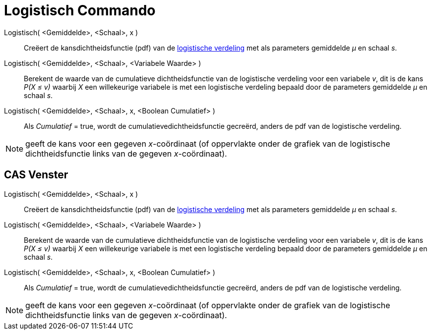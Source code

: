 = Logistisch Commando
:page-en: commands/Logistic_Command
ifdef::env-github[:imagesdir: /nl/modules/ROOT/assets/images]

Logistisch( <Gemiddelde>, <Schaal>, x )::
  Creëert de kansdichtheidsfunctie (pdf) van de http://en.wikipedia.org/wiki/Logistic_distribution[logistische
  verdeling] met als parameters gemiddelde _μ_ en schaal _s_.
Logistisch( <Gemiddelde>, <Schaal>, <Variabele Waarde> )::
  Berekent de waarde van de cumulatieve dichtheidsfunctie van de logistische verdeling voor een variabele _v_, dit is de
  kans _P(X ≤ v)_ waarbij _X_ een willekeurige variabele is met een logistische verdeling bepaald door de parameters
  gemiddelde _μ_ en schaal _s_.
Logistisch( <Gemiddelde>, <Schaal>, x, <Boolean Cumulatief> )::
  Als _Cumulatief_ = true, wordt de cumulatievedichtheidsfunctie gecreërd, anders de pdf van de logistische verdeling.

[NOTE]
====

geeft de kans voor een gegeven _x_-coördinaat (of oppervlakte onder de grafiek van de logistische dichtheidsfunctie
links van de gegeven _x_-coördinaat).

====

== CAS Venster

Logistisch( <Gemiddelde>, <Schaal>, x )::
  Creëert de kansdichtheidsfunctie (pdf) van de http://en.wikipedia.org/wiki/Logistic_distribution[logistische
  verdeling] met als parameters gemiddelde _μ_ en schaal _s_.
Logistisch( <Gemiddelde>, <Schaal>, <Variabele Waarde> )::
  Berekent de waarde van de cumulatieve dichtheidsfunctie van de logistische verdeling voor een variabele _v_, dit is de
  kans _P(X ≤ v)_ waarbij _X_ een willekeurige variabele is met een logistische verdeling bepaald door de parameters
  gemiddelde _μ_ en schaal _s_.
Logistisch( <Gemiddelde>, <Schaal>, x, <Boolean Cumulatief> )::
  Als _Cumulatief_ = true, wordt de cumulatievedichtheidsfunctie gecreërd, anders de pdf van de logistische verdeling.

[NOTE]
====

geeft de kans voor een gegeven _x_-coördinaat (of oppervlakte onder de grafiek van de logistische dichtheidsfunctie
links van de gegeven _x_-coördinaat).

====
